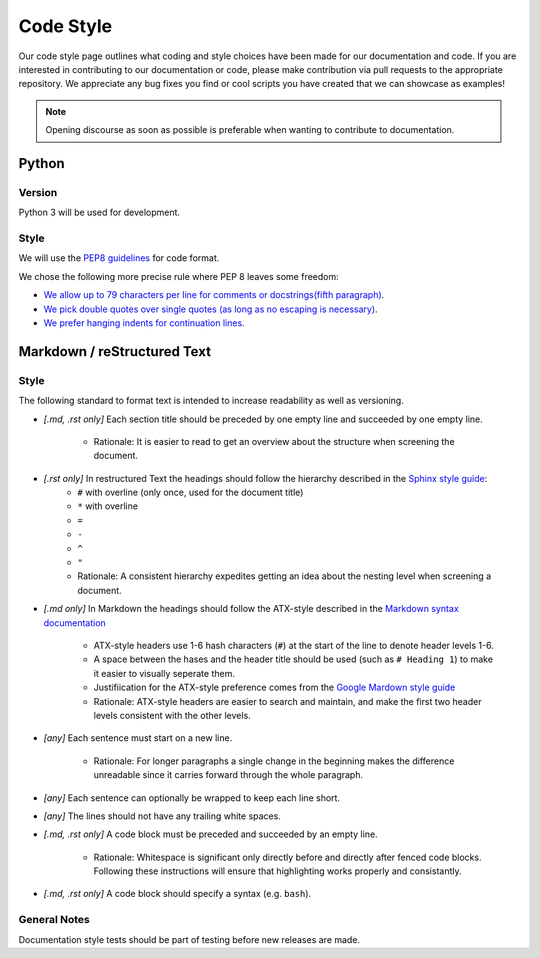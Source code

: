 .. _Code Style:

Code Style
==========

Our code style page outlines what coding and style choices have been made for
our documentation and code.
If you are interested in contributing to our documentation or code, please make
contribution via pull requests to the appropriate repository.
We appreciate any bug fixes you find or cool scripts you have created that we
can showcase as examples!

.. note::
    Opening discourse as soon as possible is preferable when wanting to
    contribute to documentation.

Python
------

Version
^^^^^^^

Python 3 will be used for development.

Style
^^^^^

We will use the `PEP8 guidelines <https://www.python.org/dev/peps/pep-0008/>`_
for code format.

We chose the following more precise rule where PEP 8 leaves some freedom:

* `We allow up to 79 characters per line for comments or docstrings(fifth paragraph) <https://www.python.org/dev/peps/pep-0008/#maximum-line-length>`_.
* `We pick double quotes over single quotes (as long as no escaping is necessary) <https://www.python.org/dev/peps/pep-0008/#string-quotes>`_.
* `We prefer hanging indents for continuation lines <https://www.python.org/dev/peps/pep-0008/#indentation>`_.


Markdown / reStructured Text
----------------------------

Style
^^^^^

The following standard to format text is intended to increase readability as
well as versioning.

* *[.md, .rst only]* Each section title should be preceded by one empty line and succeeded by one empty line.

    * Rationale: It is easier to read to get an overview about the structure when screening the document.

* *[.rst only]* In restructured Text the headings should follow the hierarchy described in the `Sphinx style guide <'https://documentation-style-guide-sphinx.readthedocs.io/en/latest/style-guide.html#headings>`__:
    .. currently using https://lpn-doc-sphinx-primer.readthedocs.io/en/stable/concepts/heading.html 
    

    * ``#`` with overline (only once, used for the document title)
    * ``*`` with overline
    * ``=``
    * ``-``
    * ``^``
    * ``"``
    * Rationale: A consistent hierarchy expedites getting an idea about the nesting level when screening a document.

* *[.md only]* In Markdown the headings should follow the ATX-style described in the `Markdown syntax documentation <https://daringfireball.net/projects/markdown/syntax#header>`__

    * ATX-style headers use 1-6 hash characters (``#``) at the start of the line to denote header levels 1-6.
    * A space between the hases and the header title should be used (such as ``# Heading 1``) to make it easier to visually seperate them.
    * Justifiication for the ATX-style preference comes from the `Google Mardown style guide <https://github.com/google/styleguide/blob/gh-pages/docguide/style.md#atx-style-headings>`__
    * Rationale: ATX-style headers are easier to search and maintain, and make the first two header levels consistent with the other levels.

* *[any]* Each sentence must start on a new line.

    * Rationale: For longer paragraphs a single change in the beginning makes the difference unreadable since it carries forward through the whole paragraph.

* *[any]* Each sentence can optionally be wrapped to keep each line short.
* *[any]* The lines should not have any trailing white spaces.
* *[.md, .rst only]* A code block must be preceded and succeeded by an empty line.

    * Rationale: Whitespace is significant only directly before and directly after fenced code blocks. Following these instructions will ensure that highlighting works properly and consistantly.

* *[.md, .rst only]* A code block should specify a syntax (e.g. ``bash``).

General Notes
^^^^^^^^^^^^^

Documentation style tests should be part of testing before new releases are
made.
